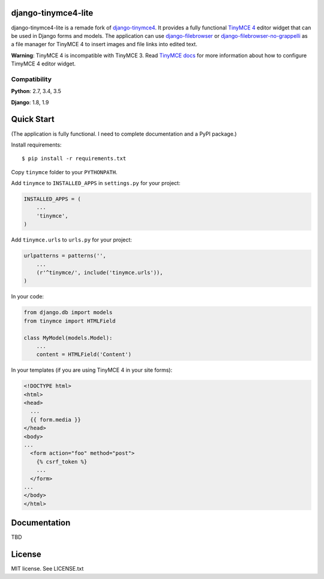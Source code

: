 django-tinymce4-lite
====================

.. image:: https://travis-ci.org/romanvm/django-tinymce4-lite.svg?branch=master
  :target: https://travis-ci.org/romanvm/django-tinymce4-lite
.. image:: https://codecov.io/github/romanvm/django-tinymce4-lite/coverage.svg?branch=master
  :target: https://codecov.io/github/romanvm/django-tinymce4-lite?branch=master
.. image:: https://www.quantifiedcode.com/api/v1/project/48b63a65324642af823606c3c0444395/badge.svg
  :target: https://www.quantifiedcode.com/app/project/48b63a65324642af823606c3c0444395
  :alt: Code issues

django-tinymce4-lite is a remade fork of `django-tinymce4`_. It provides a fully functional `TinyMCE 4`_
editor widget that can be used in Django forms and models.
The application can use `django-filebrowser`_ or `django-filebrowser-no-grappelli`_
as a file manager for TinyMCE 4 to insert images and file links into edited text.

**Warning**: TinyMCE 4 is incompatible with TinyMCE 3. Read `TinyMCE docs`_ for more information
about how to configure TimyMCE 4 editor widget.

Compatibility
-------------

**Python**: 2.7, 3.4, 3.5

**Django**: 1.8, 1.9

Quick Start
===========

(The application is fully functional. I need to complete documentation and a PyPI package.)

Install requirements::

    $ pip install -r requirements.txt

Copy ``tinymce`` folder to your ``PYTHONPATH``.

Add ``tinymce`` to ``INSTALLED_APPS`` in ``settings.py`` for your project:

.. code-block:: python

    INSTALLED_APPS = (
        ...
        'tinymce',
    )

Add ``tinymce.urls`` to ``urls.py`` for your project:

.. code-block:: python

    urlpatterns = patterns('',
        ...
        (r'^tinymce/', include('tinymce.urls')),
    )

In your code:

.. code-block:: python

    from django.db import models
    from tinymce import HTMLField

    class MyModel(models.Model):
        ...
        content = HTMLField('Content')

In your templates (if you are using TinyMCE 4 in your site forms):

.. code-block:: html

  <!DOCTYPE html>
  <html>
  <head>
    ...
    {{ form.media }}
  </head>
  <body>
  ...
    <form action="foo" method="post">
      {% csrf_token %}
      ...
    </form>
  ...
  </body>
  </html>


Documentation
=============

TBD

License
=======

MIT license. See LICENSE.txt

.. _django-tinymce4: https://github.com/dani0805/django-tinymce4
.. _TinyMCE 4: https://www.tinymce.com/
.. _django-filebrowser: https://github.com/sehmaschine/django-filebrowser
.. _django-filebrowser-no-grappelli: https://github.com/smacker/django-filebrowser-no-grappelli
.. _TinyMCE docs: https://www.tinymce.com/docs/
